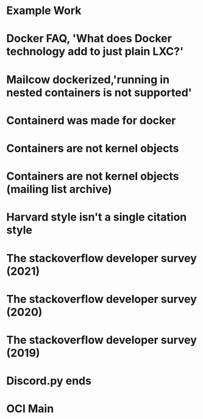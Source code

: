 #+OPTIONS: prop:t

* Example Work
:PROPERTIES:
:TITLE:    Example Work
:BTYPE:    book
:AUTHOR:   Skyler Turner
:PUBLISHER: Clicks Minute Publishing^{TM}
:YEAR:     2015
:CUSTOM_ID: example
:END:

* Docker FAQ, 'What does Docker technology add to just plain LXC?'
:PROPERTIES:
:TITLE:    Docker FAQ, 'What does Docker technology add to just plain LXC?'
:BTYPE:    online
:url: https://docs.docker.com/engine/faq/#what-does-docker-technology-add-to-just-plain-lxc
:author: Docker Inc.
:urldate: <2021-11-19 Fri>
:CUSTOM_ID: docker_faq_lxc
:END:

* Mailcow dockerized,'running in nested containers is not supported'
:PROPERTIES:
:TITLE:    Mailcow dockerized,'running in nested containers is not supported'
:BTYPE:    online
:url: https://mailcow.github.io/mailcow-dockerized-docs/prerequisite-system/
:author: andryyy
:urldate: <2021-11-21 Sun>
:CUSTOM_ID: mailcow_unsupported_nesting
:END:

* Containerd was made for docker
:PROPERTIES:
:TITLE:    Docker blog, 'What is containerd?'
:BTYPE:    online
:url: https://www.docker.com/blog/what-is-containerd-runtime/
:author: Michael Crosby
:urldate: <2021-11-22 Mon>
:year: 2017
:month: August
:CUSTOM_ID: docker_on_what_is_containerd
:END:

* Containers are not kernel objects
:PROPERTIES:
:TITLE:    LWN archive, 'Containers as kernel objects — again'
:BTYPE:    online
:url: https://lwn.net/Articles/780364/
:author: Jonathan Corbet
:urldate: <2021-11-22 Mon>
:year: 2019
:month: February
:CUSTOM_ID: containers_are_not_kernel_objects_article
:END:

* Containers are not kernel objects (mailing list archive)
:PROPERTIES:
:TITLE: email archive, (LKML archive, Re: [RFC PATCH 02/27] containers: Implement containers as kernel objects)
:BTYPE: online
:url: https://www.mail-archive.com/linux-kernel@vger.kernel.org/msg1936761.html
:author: James Bottomley
:urldate: <2021-11-22 Mon>
:year: 2019
:month: February
:CUSTOM_ID: containers_are_not_kernel_objects_email
:END:

* Harvard style isn't a single citation style
:PROPERTIES:
:TITLE: Harvard Style, learn to cite
:BTYPE: online
:url: https://libguides.mjc.edu/c.php?g=255746&p=3205500
:author: Modesto Junior College
:urldate: <2021-11-22 Mon>
:year: 2021
:month: November
:CUSTOM_ID: harvard_citation_style
:END:

* The stackoverflow developer survey (2021)
:PROPERTIES:
:TITLE: The Stackoverflow developer survey (2021)
:BTYPE: online
:url: https://insights.stackoverflow.com/survey/2021
:author: Prosus N.V.
:urldate: <2021-11-28 Sun>
:year: 2021
:month: May
:CUSTOM_ID: so_dev_survey_2021
:END:

* The stackoverflow developer survey (2020)
:PROPERTIES:
:TITLE: The Stackoverflow developer survey (2020)
:BTYPE: online
:url: https://insights.stackoverflow.com/survey/2020
:author: Prosus N.V.
:urldate: <2021-11-28 Sun>
:year: 2020
:month: February
:CUSTOM_ID: so_dev_survey_2020
:END:

* The stackoverflow developer survey (2019)
:PROPERTIES:
:TITLE: The Stackoverflow developer survey (2019)
:BTYPE: online
:url: https://insights.stackoverflow.com/survey/2019
:author: Prosus N.V.
:urldate: <2021-11-28 Sun>
:year: 2019
:CUSTOM_ID: so_dev_survey_2019
:END:

* Discord.py ends
:PROPERTIES:
:TITLE: The future of discord.py
:BTYPE: online
:url: https://gist.github.com/Rapptz/4a2f62751b9600a31a0d3c78100287f1
:author: Rapptz
:urldate: <2021-11-28 Sun>
:year: 2021
:month: August
:CUSTOM_ID: discord_py_closing_announcement
:END:

* OCI Main
:PROPERTIES:
:TITLE: The Open Conatiner Inititative main website
:BTYPE: online
:url: https://opencontainers.org/
:author: Open Container Initiative
:urldate: <2021-12-13 Mon>
:CUSTOM_ID: oci_main
:END:

* Local variables :noexport:
Local variables:
eval: (add-hook 'after-save-hook (lambda () (interactive) (while (search-forward-regexp "<\\([0-9]+-[0-9]+-[0-9]+\\) [A-z]+>" nil t) (replace-match (match-string 1) t nil)) (org-bibtex "./bibliography.bib")) nil t)
End:
